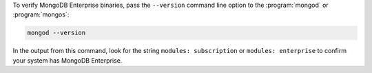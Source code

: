 To verify MongoDB Enterprise binaries, pass the ``--version`` command line
option to the :program:`mongod` or :program:`mongos`:

.. code-block:: sh

   mongod --version

In the output from this command, look for the string ``modules:
subscription`` or ``modules: enterprise`` to confirm your system has
MongoDB Enterprise.

